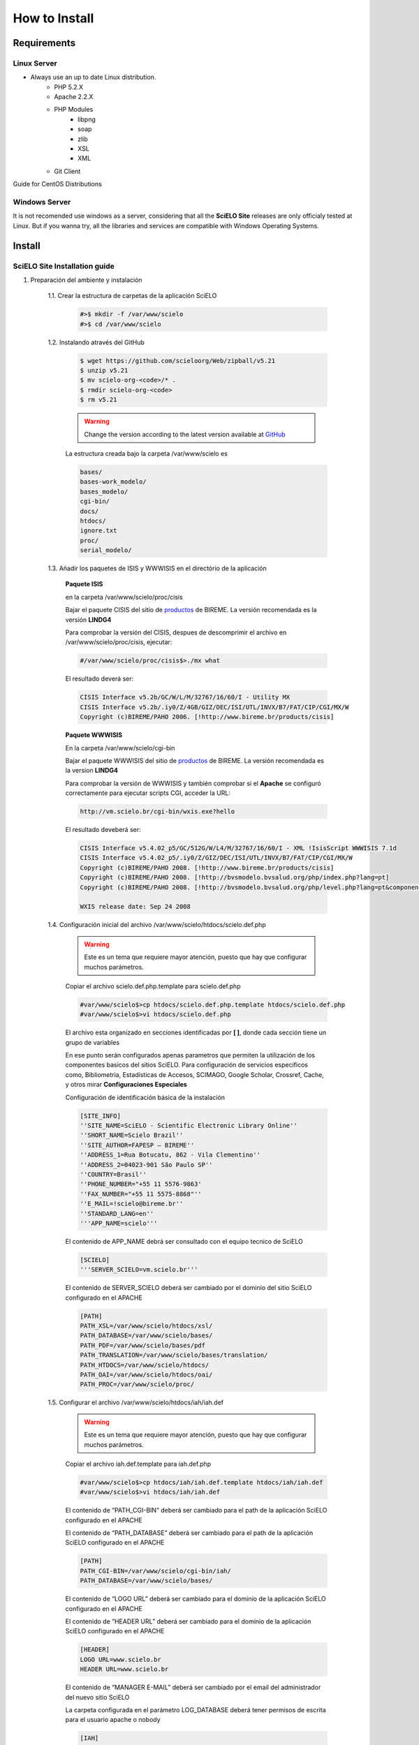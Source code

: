 ==============
How to Install
==============

------------
Requirements
------------

Linux Server
============

* Always use an up to date Linux distribution.
    * PHP 5.2.X
    * Apache 2.2.X
    * PHP Modules
        * libpng
        * soap
        * zlib
        * XSL
        * XML
    * Git Client

Guide for CentOS Distributions

Windows Server
==============

It is not recomended use windows as a server, considering that all the **SciELO Site** releases are only officialy tested at Linux. But if you wanna try, all the libraries and services are compatible with Windows Operating Systems.

-------
Install
-------

SciELO Site Installation guide
===============================

1. Preparación del ambiente y instalación

    1.1. Crear la estructura de carpetas de la aplicación SciELO

        .. code-block:: text

            #>$ mkdir -f /var/www/scielo
            #>$ cd /var/www/scielo

    1.2. Instalando através del GitHub

        .. code-block:: text

            $ wget https://github.com/scieloorg/Web/zipball/v5.21 
            $ unzip v5.21
            $ mv scielo-org-<code>/* .
            $ rmdir scielo-org-<code>
            $ rm v5.21

        .. warning::

            Change the version according to the latest version available at `GitHub <https://github.com/scieloorg/Web/tags>`_

        La estructura creada bajo la carpeta /var/www/scielo es

        .. code-block:: text

            bases/
            bases-work_modelo/
            bases_modelo/
            cgi-bin/
            docs/
            htdocs/
            ignore.txt
            proc/
            serial_modelo/ 

    1.3. Añadir los paquetes de ISIS y WWWISIS en el directório de la aplicación


        **Paquete ISIS**

        en la carpeta /var/www/scielo/proc/cisis

        Bajar el paquete CISIS del sitio de `productos <http://bvsmodelo.bvsalud.org/php/level.php?lang=es&component=28&item=1>`_ de BIREME. La versión recomendada es la versión **LINDG4**

        Para comprobar la versión del CISIS, despues de descomprimir el archivo en /var/www/scielo/proc/cisis, ejecutar: 

        .. code-block:: text

            #/var/www/scielo/proc/cisis$>./mx what

        El resultado deverá ser:

        .. code-block:: text

            CISIS Interface v5.2b/GC/W/L/M/32767/16/60/I - Utility MX
            CISIS Interface v5.2b/.iy0/Z/4GB/GIZ/DEC/ISI/UTL/INVX/B7/FAT/CIP/CGI/MX/W
            Copyright (c)BIREME/PAHO 2006. [!http://www.bireme.br/products/cisis]

        **Paquete WWWISIS**

        En la carpeta /var/www/scielo/cgi-bin

        Bajar el paquete WWWISIS del sitio de `productos <http://bvsmodelo.bvsalud.org/php/level.php?lang=pt&component=28&item=2>`_ de BIREME. La versión recomendada es la version **LINDG4**

        Para comprobar la versión de WWWISIS y también comprobar si el **Apache** se configuró correctamente para ejecutar scripts CGI, acceder la URL:

        .. code-block:: text

            http://vm.scielo.br/cgi-bin/wxis.exe?hello
        

        El resultado deveberá ser:

        .. code-block:: text
        
            CISIS Interface v5.4.02_p5/GC/512G/W/L4/M/32767/16/60/I - XML !IsisScript WWWISIS 7.1d
            CISIS Interface v5.4.02_p5/.iy0/Z/GIZ/DEC/ISI/UTL/INVX/B7/FAT/CIP/CGI/MX/W
            Copyright (c)BIREME/PAHO 2008. [!http://www.bireme.br/products/cisis]
            Copyright (c)BIREME/PAHO 2008. [!http://bvsmodelo.bvsalud.org/php/index.php?lang=pt]
            Copyright (c)BIREME/PAHO 2008. [!http://bvsmodelo.bvsalud.org/php/level.php?lang=pt&component=28&item=1]

            WXIS release date: Sep 24 2008

    1.4. Configuración inicial del archivo /var/www/scielo/htdocs/scielo.def.php

        .. warning::
            
            Este es un tema que requiere mayor atención, puesto que hay que configurar muchos parámetros.

        Copiar el archivo scielo.def.php.template para scielo.def.php

        .. code-block:: text

            #var/www/scielo$>cp htdocs/scielo.def.php.template htdocs/scielo.def.php
            #var/www/scielo$>vi htdocs/scielo.def.php
    

        El archivo esta organizado en secciones identificadas por **[ ]**, donde cada sección tiene un grupo de variables

        En ese punto serán configurados apenas parametros que permiten la utilización de los componentes basicos del sitios SciELO. Para configuración de servicios especificos como, Bibliometria, Estadísticas de Accesos, SCIMAGO, Google Scholar, Crossref, Cache, y otros mirar **Configuraciones Especiales**

        Configuración de identificación básica de la instalación

        .. code-block:: text

            [SITE_INFO]
            ''SITE_NAME=SciELO - Scientific Electronic Library Online''
            ''SHORT_NAME=Scielo Brazil''
            ''SITE_AUTHOR=FAPESP – BIREME''
            ''ADDRESS_1=Rua Botucatu, 862 - Vila Clementino''
            ''ADDRESS_2=04023-901 São Paulo SP''
            ''COUNTRY=Brasil''
            ''PHONE_NUMBER="+55 11 5576-9863'
            ''FAX_NUMBER="+55 11 5575-8868"''
            ''E_MAIL=!scielo@bireme.br''
            ''STANDARD_LANG=en''
            '''APP_NAME=scielo'''

        El contenido de APP_NAME debrá ser consultado con el equipo tecnico de SciELO

        .. code-block:: text

            [SCIELO]
            '''SERVER_SCIELO=vm.scielo.br'''

        El contenido de SERVER_SCIELO deberá ser cambiado por el dominio del sitio SciELO configurado en el APACHE

        .. code-block:: text

            [PATH]
            PATH_XSL=/var/www/scielo/htdocs/xsl/
            PATH_DATABASE=/var/www/scielo/bases/
            PATH_PDF=/var/www/scielo/bases/pdf
            PATH_TRANSLATION=/var/www/scielo/bases/translation/
            PATH_HTDOCS=/var/www/scielo/htdocs/
            PATH_OAI=/var/www/scielo/htdocs/oai/
            PATH_PROC=/var/www/scielo/proc/

    1.5. Configurar el archivo /var/www/scielo/htdocs/iah/iah.def

        .. warning::

            Este es un tema que requiere mayor atención, puesto que hay que configurar muchos parámetros.

        Copiar el archivo iah.def.template para iah.def.php

        .. code-block:: text

            #var/www/scielo$>cp htdocs/iah/iah.def.template htdocs/iah/iah.def
            #var/www/scielo$>vi htdocs/iah/iah.def
        
        El contenido de “PATH_CGI-BIN” deberá ser cambiado para el path de la aplicación SciELO configurado en el APACHE
        
        El contenido de “PATH_DATABASE” deberá ser cambiado para el path de la aplicación SciELO configurado en el APACHE

        .. code-block:: text
    
            [PATH]
            PATH_CGI-BIN=/var/www/scielo/cgi-bin/iah/
            PATH_DATABASE=/var/www/scielo/bases/
    
        El contenido de “LOGO URL” deberá ser cambiado para el dominio de la aplicación SciELO configurado en el APACHE
        
        El contenido de “HEADER URL” deberá ser cambiado para el dominio de la aplicación SciELO configurado en el APACHE

        .. code-block:: text

            [HEADER]
            LOGO URL=www.scielo.br
            HEADER URL=www.scielo.br

        El contenido de “MANAGER E-MAIL” deberá ser cambiado por el email del administrador del nuevo sitio SciELO

        La carpeta configurada en el parámetro LOG_DATABASE deberá tener permisos de escrita para el usuario apache o nobody

        .. code-block:: text

            [IAH]
            MANAGER E-MAIL=scielo@bireme.br
            LOG_DATABASE=/var/www/scielo/bases/logdia/iahlog

    1.6. Configurar el archivo /var/www/scielo/htdocs/iah/article.def

        .. warning::
        
            Este es un tema que requiere mayor atención, puesto que hay que configurar varios parámetros.

        Copiar el archivo article.def.template para article.def.php

        .. code-block:: text

            #var/www/scielo$>mv htdocs/iah/article.def.template htdocs/iah/article.def
            #var/www/scielo$>vi htdocs/iah/article.def
    
        Cambiar el path de la aplicación

        .. code-block:: text

            [FILE_LOCATION]
            FILE HEADER.IAH=/var/www/scielo/cgi-bin/iah-styles/header.pff
            FILE QUERY.IAH=/var/www/scielo/cgi-bin/iah-styles/query.pft
            FILE LIST6003.PFT=/var/www/scielo/cgi-bin/iah-styles/list6003.pft
            FILE PROC.PFT=/var/www/scielo/htdocs/pfts/proc_split_mst.pft
            FILE iso.pft=/var/www/scielo/cgi-bin/iah-styles/fbiso.pft
            FILE abn.pft=/var/www/scielo/cgi-bin/iah-styles/fbabn.pft
            FILE van.pft=/var/www/scielo/cgi-bin/iah-styles/fbvan.pft
            FILE places.pft=/var/www/scielo/cgi-bin/iah-styles/place-generico.pft
            FILE month1.pft=/var/www/scielo/cgi-bin/iah-styles/month1.pft
            FILE month2.pft=/var/www/scielo/cgi-bin/iah-styles/month2.pft
            FILE scistyle.pft=/var/www/scielo/cgi-bin/iah-styles/scistyle.pft
            FILE AHBTOP.HTM=/var/www/scielo/cgi-bin/iah-styles/%lang%/ahbtop.htm
            FILE AHLIST.PFT=/var/www/scielo/cgi-bin/iah-styles/%lang%/ahlist.pft
            FILE ahlist.pft=/var/www/scielo/cgi-bin/iah-styles/%lang%/ahlist.pft
            FILE citation.xml=/var/www/scielo/cgi-bin/iah-styles/fbisoXML.pft

        Cambiar el path de la aplicación

        .. code-block:: text        

            [VARIABLES]
            VARIABLE APP_PATH=/var/www/scielo
            VARIABLE APP_REVISTAS_PATH=/var/www/scielo/htdocs/revistas/

    1.7. Configurar el archivo /var/www/scielo/htdocs/iah/title.def

        .. warning::

            Este es un tema que requiere mayor atención, puesto que hay que configurar muchos parámetros.

        Copiar el archivo article.def.template para article.def.php

        .. code-block:: text

            #var/www/scielo$>cp htdocs/iah/title.def.template htdocs/iah/title.def
            #var/www/scielo$>vi htdocs/iah/title.def

        Cambiar el path de la aplicación

        .. code-block:: text

            [FILE_LOCATION]
            FILE HEADER.IAH=/var/www/scielo/cgi-bin/iah-styles/header.pft
            FILE scistyle.pft=/var/www/scielo/cgi-bin/iah-styles/scistyle.pft
            FILE places.pft=/var/www/scielo/cgi-bin/iah-styles/place-generico.pft
            FILE iso.pft=/var/www/scielo/cgi-bin/iah-styles/fbsrc1.pft
            FILE van.pft=/var/www/scielo/cgi-bin/iah-styles/fbsrc1.pft
            FILE abn.pft=/var/www/scielo/cgi-bin/iah-styles/fbsrc1.pft

        Cambiar el path de la aplicación

        .. code-block:: text
            
            [VARIABLES]
            VARIABLE APP_PATH=/var/www/scielo
            VARIABLE APP_REVISTAS_PATH=/var/www/scielo/htdocs/revistas/



Special Configurations (XML Google, DOAJ, Crossref DOI, SCIMAGO, etc)
=====================================================================

Bibliometria
------------

.. warning::

    Los pasos seguintes son ejecutados a partir del directório htdocs.

Editar el archivo de configuración de SciELO.

    .. code-block:: text
        
        #var/www/scielo/htdocs$> vi scielo.def.php

Solicitar al equipo SciELO el contenido que deberá ser añadido en el parametro "APP_NAME".

    .. code-block:: text

        [SITE_INFO]
        APP_NAME=scielo


Garantizar que el domínio del servidore de Bibliometria esta correcto. **scielo-log.scielo.br**

* Cambiar el parametro "app=scielo" para app=\<mismo que APP_NAME\>
* Cambiar el contenido de los parametros abajo denjandolos como el ejempo.

    .. code-block:: text

        [SCIELO]
        STAT_SERVER_CITATION=http://statbiblio.scielo.org/
        STAT_SERVER_COAUTH=http://statbiblio.scielo.org/


    .. code-block:: text

        [LOG]
        ENABLE_STATISTICS_LINK=1
        ENABLE_CITATION_REPORTS_LINK=1
        SERVER_LOG=scielo-log.scielo.br
        SERVER_LOG_PROC=scielo-log.scielo.br/
        SERVER_LOG_PROC_PATH=scielolog
        SCRIPT_LOG_NAME=scielolog/updateLog02.php
        SCRIPT_LOG_RUN=scielo-log.scielo.br/scielolog/scielolog03B2.php
        SCRIPT_TOP_TEN="http://scielo-log.scielo.br/scielolog/ofigraph20.php?app=APP_NAME"
        SCRIPT_ARTICLES_PER_MONTH="http://scielo-log.scielo.br/scielolog/ofigraph21.php?app=APP_NAME"



Estadísticas de Accesos
-----------------------

.. warning::

    Los pasos seguintes son ejecutados a partir del directório htdocs.

Editar el archivo de configuración de SciELO.

    .. code-block:: text

        #var/www/scielo/htdocs$> vi scielo.def.php


Editar el archivo de configuración y cambiar los siguintes parametros.

Solicitar al equipo SciELO el contenido que deberá ser añadido en el parametro "APP_NAME".

Cambiar "SCRIPT_TOP_TEN" y "SCRIPT_ARTICLES_PER_MONTH" sustituindo app=scielo por app= al mismo contenido de APP_NAME.

    .. code-block:: text
    
        [SITE_INFO]
        APP_NAME=scielo 

        [LOG]
        ACTIVATE_LOG=1
        ENABLE_STATISTICS_LINK=1
        ACCESSSTAT_LOG_DIRECTORY=/var/www/scielo/bases/accesstat
        SERVER_LOG=scielo-log.scielo.br
        SERVER_LOG_PROC=scielo-log.scielo.br/
        SERVER_LOG_PROC_PATH=scielolog
        SCRIPT_LOG_NAME=scielolog/updateLog02.php
        SCRIPT_LOG_RUN=scielo-log.scielo.br/scielolog/scielolog03B2.php
        SCRIPT_TOP_TEN="http://scielo-log.scielo.br/scielolog/ofigraph20.php?app=scielo"
        SCRIPT_ARTICLES_PER_MONTH="http://scielo-log.scielo.br/scielolog/ofigraph21.php?app=scielo"
        ENABLE_ARTICLE_LANG_LINK=1

**Para habilitar las gráficas de accesos en la página del artículo**

Editar el archivo de configuración de SciELO.

    .. code-block:: text
        
        #var/www/scielo/htdocs$> vi applications/scielo-org/scielo.def.php

En el grupo "requests_server" cambiar el parametro "url"

    .. code-block:: text

        [requests_server]
        url="http://scielo-log.scielo.br/"

**Habilitar enlace en la caja de servícios del artículos**

Editar el archivo de configuración y cambiar el siguiente parametro.

    .. code-block:: text
    
        #> vi htdocs/scielo.def.php


En el grupo "services" cambiar el parametro "show_requests"

    .. code-block:: text

        [services]
        ...
        show_requests=1
        ...


Notas
`````

* Solicitar al equipo SciELO el contenido que deberá ser añadido en el parametro "APP_NAME".
* Para ver si la configuración fue hecha con succeso mirar el codigo fuente de cualquier página del sitio SciELO. Localizar la linea: 

    .. code-block:: text

        <img src="http://scielo-log.scielo.br/scielolog/updateLog02.php?app=scielo&amp;page=sci_home&amp;lang=en&amp;norm=iso&amp;doctopic=&amp;doctype=&amp;tlng=" border="0" height="1" width="1">

* Tener en cuenta que el parametro app sea el mismo de parametro "APP_NAME" configurado en el archivo scielo.def.php


Requisición de DOI
------------------

DOAJ
----

SCIMAGO
-------

El diretório raiz de los archivos del procesamiento de SCIMAGO es **proc/scielo_sjr**

Los pasos seguintes son ejecutados a partir del directório proc/scielo_sjr.

Copiar el archivo de configuración.


    .. code-block:: text

        #var/www/scielo/proc/scielo_sjr$> cp shs\config.sh.template shs\config.sh


Editar el archivo de configuración y cambiar los paths de las variables si necesario.

    .. code-block:: text

        #var/www/scielo/proc/scielo_sjr$> vi shs/config.sh


**Ejemplo del archivo de configuración**

    .. code-block:: text

        #!/bin/bash
        # ------------------------------------------------------------------------- #
        # variaveis com caminho para bases de dados utilizadas no processmento.
        # ------------------------------------------------------------------------- #
        export scielo_dir="/var/www/scielo"
        export scielo_proc="/var/www/scielo/proc"
        export database_dir="$scielo_dir/bases"
        export cisis_dir="$scielo_dir/proc/cisis"
        # ------------------------------------------------------------------------- #

**Fuera de uso**

    .. code-block:: text

        #JAVA RUNTIME ENVIRONMENT VARS
        export JAVA_HOME=/usr/local/jdk1.5.0_06

Ejecutar el script para recolectar las graficas de SCIMAGO.

    .. code-block:: text

        #var/www/scielo/proc/scielo_sjr$> cd shs/
        #var/www/scielo/proc/scielo_sjr$> ./sjr_run.sh


Envio de Bases para SciELO
--------------------------

    .. warning::

        Las configuraciones abajo deben ser ejecutadas desde el servidor de procesamiento

Acceder a la carpeta de procesamiento

    .. code-block:: text

        #>cd /var/www/scielo/proc 

Copiar el archivo de configuración de la cuenta de FTP

    .. code-block:: text

        #var/www/scielo/proc$> cp transf/Envia2MedlineLogOn-exemplo.txt transf/Envia2MedlineLogOn.txt

Editar el archivo de configuración de la cuenta de FTP

    .. code-block:: text

        #var/www/scielo/proc> vi transf/Envia2MedlineLogOn.txt


Cambiar los parametros del ftp de:

    .. code-block:: text

        open ftp.scielo.br
        user user_id user_passwd

para:

    .. code-block:: text

        open ftp.scielo.br
        user <scielo.code> <clave de accesos>


ejecutar

    .. code-block:: text

        #var/www/scielo/proc$>./Envia2MedlinePadrao.bat 


Notas
`````

* Solicitar al equipo SciELO el "code" y clave de acceso para la cuenta FTP.
* Configura un ***cron*** para ejecutar el procedimiento periodicamente. (Semanualmente)
* El archivo de log para consultas en casos de problemas esta en:
    * /var/www/proc/log/envia2medlineFTP.log
    * /var/www/proc/log/envia2medline.log

----------
Updating
----------

Download the latest version available in a temporary directory

All collection package is up to date with the latest version, see the corresponding code of your distribution at `GitHub <https://github.com/scieloorg/Web/branches>`_

**Switch the "master" in the syntax bellow with the corresponding code of your collection.**

    .. code-block:: text

        #> cd /tmp
        #tmp$> wget https://github.com/scieloorg/Web/tarball/master --no-check-certificate


Expanding the downloaded file. The file will be named like (scieloorg-Web-v5.14-12-gd37aad4.tar.gz).
The file name will be different for each version.

    .. code-block:: text
    
        #tmp$> tar xvfzp scieloorg-Web-v5.14-12-gd37aad4.tar.gz


The created file structure will be like:

    .. code-block:: text

        scieloorg-Web-XXXXXXXX-XXXXXXXX/
        bases/
        bases_modelo/
        bases-work/
        bases-work_modelo/
        cgi-bin/
        htdocs/
        logs/
        proc/
        serial/
        serial_modelo/ 


Compressing only the necessary folders for the update.

    .. code-block:: text

        #tmp$> cd scieloorg-Web-XXXXXXXX-XXXXXXXX
        #tmp/scieloorg-Web-XXXXXXXX-XXXXXXXX$> tar cvfzp scielo_tmp.tgz htdocs/ cgi-bin/ proc/


Switching to the SciELO Site folder.

    .. code-block:: text

        #> cd /var/www/scielo

Moving the tgz temporary file to the SciELO Web folder.

    .. code-block:: text

        #tmp/scieloorg-Web-XXXXXXXX-XXXXXXXX$> mv scielo_tmp.tgz .


Expanding the file.

    .. code-block:: text

        #tmp/scieloorg-Web-XXXXXXXX-XXXXXXXX$> cd /var/www/scielo
        #var/www/scielo$> tar xvfzp scielo_tmp.tgz

Removing the tgz file

    .. code-block:: text

        #var/www/scielo$> rm scielo_tmp.tgz

Notes
=====

Mirar el archivo versionOverview.txt para sabe si es necesario hacer nuevas configuraciones para la versión instalada accediendo la dirección electronica del sitio SciELO: http://www.scielo.br/versionOverview.txt
